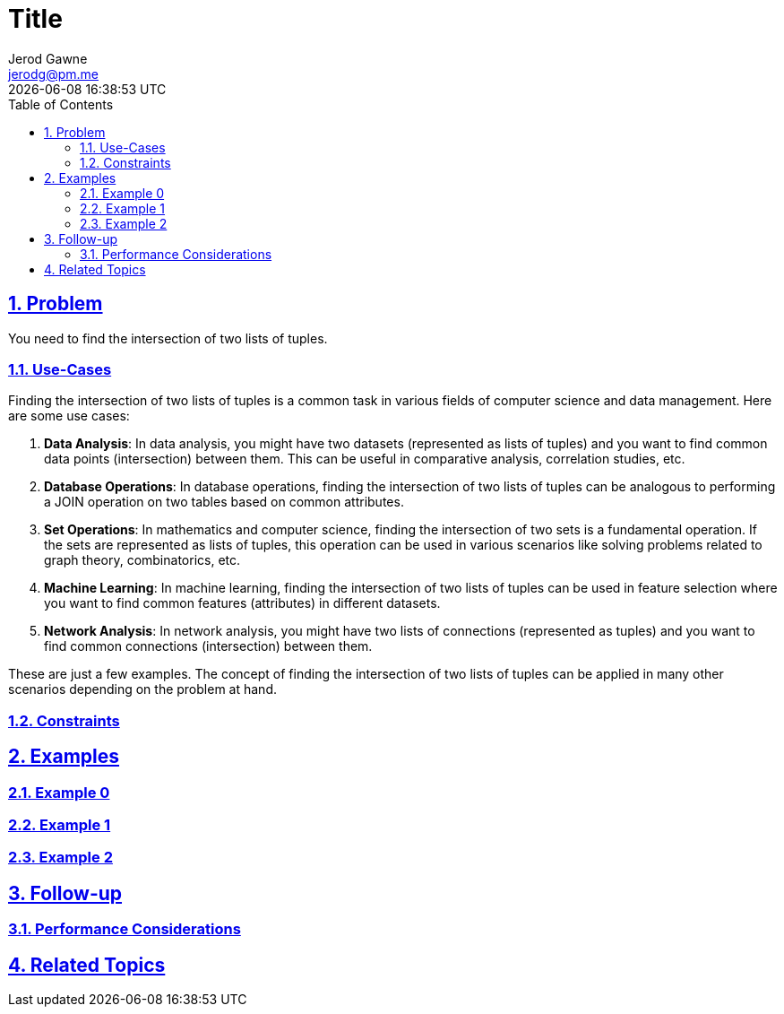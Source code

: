:doctitle: Title
:author: Jerod Gawne
:email: jerodg@pm.me
:docdate: 04 January 2024
:revdate: {docdatetime}
:doctype: article
:sectanchors:
:sectlinks:
:sectnums:
:toc:
:icons: font
:keywords: problem, python

== Problem

[.lead]
You need to find the intersection of two lists of tuples.

=== Use-Cases
Finding the intersection of two lists of tuples is a common task in various fields of computer science and data management. Here are some use cases:

1. **Data Analysis**: In data analysis, you might have two datasets (represented as lists of tuples) and you want to find common data points (intersection) between them. This can be useful in comparative analysis, correlation studies, etc.

2. **Database Operations**: In database operations, finding the intersection of two lists of tuples can be analogous to performing a JOIN operation on two tables based on common attributes.

3. **Set Operations**: In mathematics and computer science, finding the intersection of two sets is a fundamental operation. If the sets are represented as lists of tuples, this operation can be used in various scenarios like solving problems related to graph theory, combinatorics, etc.

4. **Machine Learning**: In machine learning, finding the intersection of two lists of tuples can be used in feature selection where you want to find common features (attributes) in different datasets.

5. **Network Analysis**: In network analysis, you might have two lists of connections (represented as tuples) and you want to find common connections (intersection) between them.

These are just a few examples. The concept of finding the intersection of two lists of tuples can be applied in many other scenarios depending on the problem at hand.

=== Constraints

== Examples

=== Example 0

=== Example 1

=== Example 2

== Follow-up

=== Performance Considerations

== Related Topics
